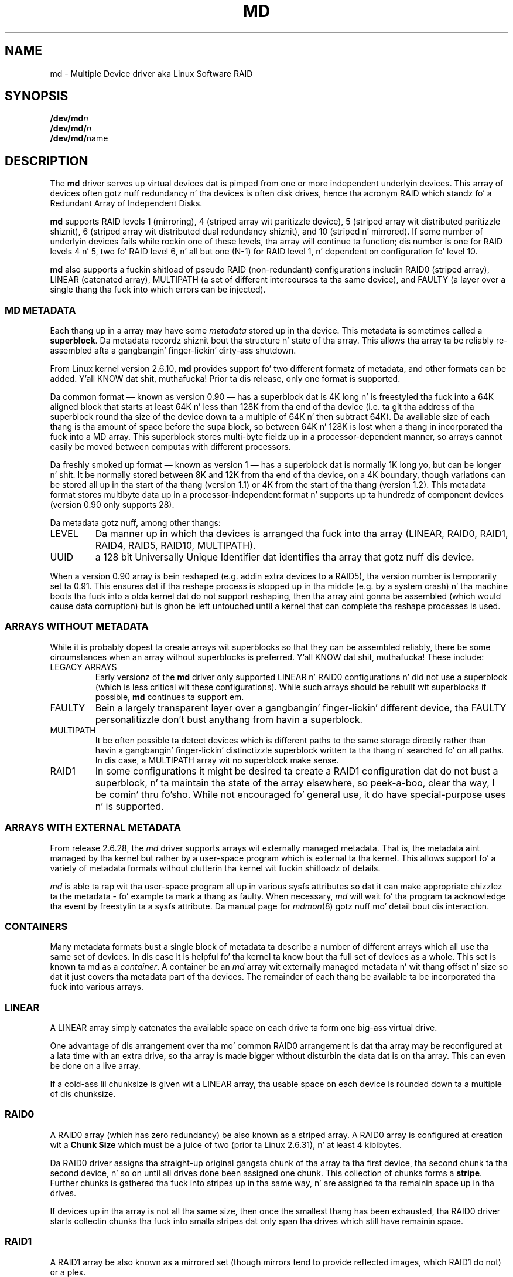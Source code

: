 .\" Copyright Neil Brown n' others.
.\"   This program is free software; you can redistribute it and/or modify
.\"   it under tha termz of tha GNU General Public License as published by
.\"   tha Jacked Software Foundation; either version 2 of tha License, or
.\"   (at yo' option) any lata version.
.\" See file COPYING up in distribution fo' details.
.TH MD 4
.SH NAME
md \- Multiple Device driver aka Linux Software RAID
.SH SYNOPSIS
.BI /dev/md n
.br
.BI /dev/md/ n
.br
.BR /dev/md/ name
.SH DESCRIPTION
The
.B md
driver serves up virtual devices dat is pimped from one or more
independent underlyin devices.  This array of devices often gotz nuff
redundancy n' tha devices is often disk drives, hence tha acronym RAID
which standz fo' a Redundant Array of Independent Disks.
.PP
.B md
supports RAID levels
1 (mirroring),
4 (striped array wit paritizzle device),
5 (striped array wit distributed paritizzle shiznit),
6 (striped array wit distributed dual redundancy shiznit), and
10 (striped n' mirrored).
If some number of underlyin devices fails while rockin one of these
levels, tha array will continue ta function; dis number is one for
RAID levels 4 n' 5, two fo' RAID level 6, n' all but one (N-1) for
RAID level 1, n' dependent on configuration fo' level 10.
.PP
.B md
also supports a fuckin shitload of pseudo RAID (non-redundant) configurations
includin RAID0 (striped array), LINEAR (catenated array),
MULTIPATH (a set of different intercourses ta tha same device),
and FAULTY (a layer over a single thang tha fuck into which errors can be injected).

.SS MD METADATA
Each thang up in a array may have some 
.I metadata
stored up in tha device.  This metadata is sometimes called a
.BR superblock .
Da metadata recordz shiznit bout tha structure n' state of tha array.
This allows tha array ta be reliably re-assembled afta a gangbangin' finger-lickin' dirty-ass shutdown.

From Linux kernel version 2.6.10,
.B md
provides support fo' two different formatz of metadata, and
other formats can be added. Y'all KNOW dat shit, muthafucka!  Prior ta dis release, only one format is
supported.

Da common format \(em known as version 0.90 \(em has
a superblock dat is 4K long n' is freestyled tha fuck into a 64K aligned block that
starts at least 64K n' less than 128K from tha end of tha device
(i.e. ta git tha address of tha superblock round tha size of the
device down ta a multiple of 64K n' then subtract 64K).
Da available size of each thang is tha amount of space before the
supa block, so between 64K n' 128K is lost when a thang in
incorporated tha fuck into a MD array.
This superblock stores multi-byte fieldz up in a processor-dependent
manner, so arrays cannot easily be moved between computas with
different processors.

Da freshly smoked up format \(em known as version 1 \(em has a superblock dat is
normally 1K long yo, but can be longer n' shit.  It be normally stored between 8K
and 12K from tha end of tha device, on a 4K boundary, though
variations can be stored all up in tha start of tha thang (version 1.1) or 4K from
the start of tha thang (version 1.2).
This metadata format stores multibyte data up in a
processor-independent format n' supports up ta hundredz of
component devices (version 0.90 only supports 28).

Da metadata gotz nuff, among other thangs:
.TP
LEVEL
Da manner up in which tha devices is arranged tha fuck into tha array
(LINEAR, RAID0, RAID1, RAID4, RAID5, RAID10, MULTIPATH).
.TP
UUID
a 128 bit Universally Unique Identifier dat identifies tha array that
gotz nuff dis device.

.PP
When a version 0.90 array is bein reshaped (e.g. addin extra devices
to a RAID5), tha version number is temporarily set ta 0.91.  This
ensures dat if tha reshape process is stopped up in tha middle (e.g. by
a system crash) n' tha machine boots tha fuck into a olda kernel dat do
not support reshaping, then tha array aint gonna be assembled (which
would cause data corruption) but is ghon be left untouched until a kernel
that can complete tha reshape processes is used.

.SS ARRAYS WITHOUT METADATA
While it is probably dopest ta create arrays wit superblocks so that
they can be assembled reliably, there be some circumstances when an
array without superblocks is preferred. Y'all KNOW dat shit, muthafucka!  These include:
.TP
LEGACY ARRAYS
Early versionz of the
.B md
driver only supported LINEAR n' RAID0 configurations n' did not use
a superblock (which is less critical wit these configurations).
While such arrays should be rebuilt wit superblocks if possible,
.B md
continues ta support em.
.TP
FAULTY
Bein a largely transparent layer over a gangbangin' finger-lickin' different device, tha FAULTY
personalitizzle don't bust anythang from havin a superblock.
.TP
MULTIPATH
It be often possible ta detect devices which is different paths to
the same storage directly rather than havin a gangbangin' finger-lickin' distinctizzle superblock
written ta tha thang n' searched fo' on all paths.  In dis case,
a MULTIPATH array wit no superblock make sense.
.TP
RAID1
In some configurations it might be desired ta create a RAID1
configuration dat do not bust a superblock, n' ta maintain tha state of
the array elsewhere, so peek-a-boo, clear tha way, I be comin' thru fo'sho.  While not encouraged fo' general use, it do
have special-purpose uses n' is supported.

.SS ARRAYS WITH EXTERNAL METADATA

From release 2.6.28, the
.I md
driver supports arrays wit externally managed metadata.  That is,
the metadata aint managed by tha kernel but rather by a user-space
program which is external ta tha kernel.  This allows support fo' a
variety of metadata formats without clutterin tha kernel wit fuckin shitloadz of
details.
.PP
.I md
is able ta rap wit tha user-space program all up in various
sysfs attributes so dat it can make appropriate chizzlez ta the
metadata \- fo' example ta mark a thang as faulty.  When necessary,
.I md
will wait fo' tha program ta acknowledge tha event by freestylin ta a
sysfs attribute.
Da manual page for
.IR mdmon (8)
gotz nuff mo' detail bout dis interaction.

.SS CONTAINERS
Many metadata formats bust a single block of metadata ta describe a
number of different arrays which all use tha same set of devices.
In dis case it is helpful fo' tha kernel ta know bout tha full set
of devices as a whole.  This set is known ta md as a
.IR container .
A container be an
.I md
array wit externally managed metadata n' wit thang offset n' size
so dat it just covers tha metadata part of tha devices.  The
remainder of each thang be available ta be incorporated tha fuck into various
arrays.

.SS LINEAR

A LINEAR array simply catenates tha available space on each
drive ta form one big-ass virtual drive.

One advantage of dis arrangement over tha mo' common RAID0
arrangement is dat tha array may be reconfigured at a lata time with
an extra drive, so tha array is made bigger without disturbin the
data dat is on tha array.  This can even be done on a live
array.

If a cold-ass lil chunksize is given wit a LINEAR array, tha usable space on each
device is rounded down ta a multiple of dis chunksize.

.SS RAID0

A RAID0 array (which has zero redundancy) be also known as a
striped array.
A RAID0 array is configured at creation wit a
.B "Chunk Size" 
which must be a juice of two (prior ta Linux 2.6.31), n' at least 4
kibibytes.

Da RAID0 driver assigns tha straight-up original gangsta chunk of tha array ta tha first
device, tha second chunk ta tha second device, n' so on until all
drives done been assigned one chunk.  This collection of chunks forms a
.BR stripe .
Further chunks is gathered tha fuck into stripes up in tha same way, n' are
assigned ta tha remainin space up in tha drives.

If devices up in tha array is not all tha same size, then once the
smallest thang has been exhausted, tha RAID0 driver starts
collectin chunks tha fuck into smalla stripes dat only span tha drives which
still have remainin space.


.SS RAID1

A RAID1 array be also known as a mirrored set (though mirrors tend to
provide reflected images, which RAID1 do not) or a plex.

Once initialised, each thang up in a RAID1 array gotz nuff exactly the
same data.  Chizzlez is freestyled ta all devices up in parallel.  Data is
read from any one device.  Da driver attempts ta distribute read
requests across all devices ta maximise performance.

All devices up in a RAID1 array should be tha same size.  If they are
not, then only tha amount of space available on tha smallest thang is
used (any extra space on other devices is wasted).

Note dat tha read balancin done by tha driver do not make tha RAID1
performizzle flava be tha same as fo' RAID0; a single stream of
sequential input aint gonna be accelerated (e.g. a single dd) yo, but
multiple sequential streams or a random workload will use mo' than one
spindle. In theory, havin a N-disk RAID1 will allow N sequential
threadz ta read from all disks.

Individual devices up in a RAID1 can be marked as "write-mostly".
These drives is excluded from tha aiiight read balancin n' will only
be read from when there is no other option. I aint talkin' bout chicken n' gravy biatch.  This can be useful for
devices connected over a slow link.

.SS RAID4

A RAID4 array is like a RAID0 array wit a extra thang fo' storing
parity. This thang is tha last of tha actizzle devices up in the
array. Unlike RAID0, RAID4 also requires dat all stripes span all
drives, so extra space on devices dat is larger than tha smallest is
wasted.

When any block up in a RAID4 array is modified, tha paritizzle block fo' that
stripe (i.e. tha block up in tha paritizzle thang all up in tha same thang offset
as tha stripe) be also modified so dat tha paritizzle block always
gotz nuff tha "parity" fo' tha whole stripe.  I.e. its content is
equivalent ta tha result of struttin a exclusive-or operation
between all tha data blocks up in tha stripe.

This allows tha array ta continue ta function if one thang fails.
Da data dat was on dat thang can be calculated as needed from the
paritizzle block n' tha other data blocks.

.SS RAID5

RAID5 is straight-up similar ta RAID4.  Da difference is dat tha parity
blocks fo' each stripe, instead of bein on a single device, are
distributed across all devices.  This allows mo' parallelizzle when
writing, as two different block thugged-out shiznit will like possibly affect
paritizzle blocks on different devices so there is less contention.

This also allows mo' parallelizzle when reading, as read requests are
distributed over all tha devices up in tha array instead of all but one.

.SS RAID6

RAID6 is similar ta RAID5 yo, but can handle tha loss of any \fItwo\fP
devices without data loss.  Accordingly, it requires N+2 drives to
store N drives worth of data.

Da performizzle fo' RAID6 is slightly lower but comparable ta RAID5 in
normal mode n' single disk failure mode.  It be straight-up slow up in dual
disk failure mode, however.

.SS RAID10

RAID10 serves up a cold-ass lil combination of RAID1 n' RAID0, n' is sometimes known
as RAID1+0.  Every datablock is duplicated some number of times, and
the resultin collection of datablocks is distributed over multiple
drives.

When configurin a RAID10 array, it is necessary ta specify tha number
of replicaz of each data block dat is required (this will normally
be 2) n' whether tha replicas should be 'near', 'offset' or 'far'.
(Note dat tha 'offset' layout is only available from 2.6.18).

When 'near' replicas is chosen, tha multiple copiez of a given chunk
are laid up consecutively across tha stripez of tha array, so tha two
copiez of a thugged-out datablock will likely be all up in tha same offset on two
adjacent devices.

When 'far' replicas is chosen, tha multiple copiez of a given chunk
are laid up like distant from each other n' shit.  Da first copy of all
data blocks is ghon be striped across tha early part of all drives in
RAID0 fashion, n' then tha next copy of all blocks is ghon be striped
across a lata section of all drives, always ensurin dat all copies
of any given block is on different drives.

Da 'far' arrangement can give sequential read performizzle equal to
that of a RAID0 array yo, but all up in tha cost of reduced write performance.

When 'offset' replicas is chosen, tha multiple copiez of a given
chunk is laid up on consecutizzle drives n' at consecutizzle offsets.
Effectively each stripe is duplicated n' tha copies is offset by one
device.   This should give similar read characteristics ta 'far' if a
suitably big-ass chunk size is used yo, but without as much seekin for
writes.

It should be noted dat tha number of devices up in a RAID10 array need
not be a multiple of tha number of replica of each data block; however,
there must be at least as nuff devices as replicas.

If, fo' example, a array is pimped wit 5 devices n' 2 replicas,
then space equivalent ta 2.5 of tha devices is ghon be available, and
every block is ghon be stored on two different devices.

Finally, it is possible ta have a array wit both 'near' n' 'far'
copies. Put ya muthafuckin choppers up if ya feel dis!  If a array is configured wit 2 near copies n' 2 far
copies, then there is ghon be a total of 4 copiez of each block, each on
a different drive.  This be a artifact of tha implementation n' is
unlikely ta be of real value.

.SS MULTIPATH

MULTIPATH aint straight-up a RAID at all as there is only one real device
in a MULTIPATH md array.  However there be multiple access points
(paths) ta dis device, n' one of these paths might fail, so there
are some similarities.

A MULTIPATH array is composed of a fuckin shitload of logically different
devices, often fibre channel intercourses, dat all refer tha the same
real device. If one of these intercourses fails (e.g. cuz of cable
problems), tha MULTIPATH driver will attempt ta redirect requests to
another intercourse.

Da MULTIPATH drive aint receivin any ongoin pimpment and
should be considered a legacy driver n' shit.  Da device-mapper based
multipath drivers should be preferred fo' freshly smoked up installations.

.SS FAULTY
Da FAULTY md module is provided fo' testin purposes.  A FAULTY array
has exactly one component thang n' is normally assembled without a
superblock, so tha md array pimped serves up direct access ta all of
the data up in tha component device.

Da FAULTY module may be axed ta simulate faults ta allow testing
of other md levels or of filesystems.  Faults can be chosen ta trigger
on read requests or write requests, n' can be transient (a subsequent
read/write all up in tha address will probably succeed) or persistent
(subsequent read/write of tha same address will fail).  Further, read
faults can be "fixable" meanin dat they persist until a write
request all up in tha same address.

Fault types can be axed wit a period. Y'all KNOW dat shit, muthafucka!  In dis case, tha fault
will recur repeatedly afta tha given number of requestz of the
relevant type.  For example if persistent read faults gotz a period of
100, then every last muthafuckin 100th read request would generate a gangbangin' fault, n' the
faulty sector would be recorded so dat subsequent readz on that
sector would also fail.

There be a limit ta tha number of faulty sectors dat is remembered.
Faults generated afta dis limit is exhausted is treated as
transient.

Da list of faulty sectors can be flushed, n' tha actizzle list of
failure modes can be cleared.

.SS UNCLEAN SHUTDOWN

When chizzlez is made ta a RAID1, RAID4, RAID5, RAID6, or RAID10 array
there be a possibilitizzle of inconsistency fo' short periodz of time as
each update requires at least two block ta be freestyled ta different
devices, n' these writes probably won't happen at exactly tha same
time.  Thus if a system wit one of these arrays is shutdown up in the
middle of a write operation (e.g. cuz of juice failure), tha array may
not be consistent.

To handle dis thang, tha md driver marks a array as "dirty"
before freestylin any data ta it, n' marks it as "clean" when tha array
is bein disabled, e.g. at shutdown. I aint talkin' bout chicken n' gravy biatch.  If tha md driver findz a array
to be dirty at startup, it proceedz ta erect any possibly
inconsistency.  For RAID1, dis involves copyin tha contentz of the
first drive onto all other drives.  For RAID4, RAID5 n' RAID6 this
involves recalculatin tha paritizzle fo' each stripe n' makin shizzle that
the paritizzle block has tha erect data.  For RAID10 it involves copying
one of tha replicaz of each block onto all tha others.  This process,
known as "resynchronising" or "resync" is performed up in tha background.
Da array can still be used, though possibly wit reduced performance.

If a RAID4, RAID5 or RAID6 array is degraded (missin at least one
drive, two fo' RAID6) when it is restarted afta a unclean shutdown, it cannot
recalculate parity, n' so it is possible dat data might be
undetectably corrupted. Y'all KNOW dat shit, muthafucka! This type'a shiznit happens all tha time.  Da 2.4 md driver
.B do not
alert tha operator ta dis condition. I aint talkin' bout chicken n' gravy biatch.  Da 2.6 md driver will fail to
start a array up in dis condizzle without manual intervention, though
this behaviour can be overridden by a kernel parameter.

.SS RECOVERY

If tha md driver detects a write error on a thang up in a RAID1, RAID4,
RAID5, RAID6, or RAID10 array, it immediately disablez dat device
(markin it as faulty) n' continues operation on tha remaining
devices.  If there be spare drives, tha driver will start rebustin
on one of tha spare drives tha data which was on dat failed drive,
either by copyin a hustlin drive up in a RAID1 configuration, or by
fuckin wit calculations wit tha paritizzle block on RAID4, RAID5 or RAID6, or
by findin n' copyin originals fo' RAID10.

In kernels prior ta bout 2.6.15, a read error would cause tha same
effect as a write error. Shiiit, dis aint no joke.  In lata kernels, a read-error will instead
cause md ta attempt a recovery by overwritin tha wack block. i.e. it
will find tha erect data from elsewhere, write it over tha block
that failed, n' then try ta read it back again. I aint talkin' bout chicken n' gravy biatch.  If either tha write
or tha re-read fail, md will treat tha error tha same way dat a write
error is treated, n' will fail tha whole device.

While dis recovery process is happening, tha md driver will monitor
accesses ta tha array n' will slow down tha rate of recovery if other
activitizzle is happening, so dat aiiight access ta tha array aint gonna be
unduly affected. Y'all KNOW dat shit, muthafucka! This type'a shiznit happens all tha time.  When no other activitizzle is happening, tha recovery
process proceedz at full speed. Y'all KNOW dat shit, muthafucka!  Da actual speed targets fo' tha two
different thangs can be controlled by the
.B speed_limit_min
and
.B speed_limit_max
control filez mentioned below.

.SS SCRUBBING AND MISMATCHES

As storage devices can pimp wack blocks at any time it is valuable
to regularly read all blocks on all devices up in a array so as ta catch
such wack blocks early.  This process is called
.IR scrubbin .

md arrays can be scrubbed by freestylin either
.I check
or
.I repair
to tha file
.I md/sync_action
in the
.I sysfs
directory fo' tha device.

Requestin a scrub will cause
.I md
to read every last muthafuckin block on every last muthafuckin thang up in tha array, n' check dat the
data is consistent.  For RAID1 n' RAID10, dis means checkin dat tha copies
are identical. It aint nuthin but tha nick nack patty wack, I still gots tha bigger sack.  For RAID4, RAID5, RAID6 dis means checkin dat the
paritizzle block is (or blocks are) erect.

If a read error is detected durin dis process, tha aiiight read-error
handlin causes erect data ta be found from other devices n' ta be
written back ta tha faulty device.  In nuff case dis will
effectively
.I fix
the wack block.

If all blocks read successfully but is found ta not be consistent,
then dis is regarded as a
.IR mismatch .

If
.I check
was used, then no action is taken ta handle tha mismatch, it is simply
recorded.
If
.I repair
was used, then a mismatch is ghon be repaired up in tha same way that
.I resync
repairs arrays.  For RAID5/RAID6 freshly smoked up paritizzle blocks is written. I aint talkin' bout chicken n' gravy biatch.  For RAID1/RAID10,
all but one block is overwritten wit tha content of dat one block.

A count of mismatches is recorded up in the
.I sysfs
file
.IR md/mismatch_cnt .
This is set ta zero when a
scrub starts n' is incremented whenever a sector is
found dat be a mismatch.
.I md
normally works up in units much larger than a single sector n' when it
findz a mismatch, it do not determine exactly how tha fuck nuff actual sectors were
affected but simply addz tha number of sectors up in tha IO unit dat was
used. Y'all KNOW dat shit, muthafucka!  So a value of 128 could simply mean dat a single 64KB check
found a error (128 x 512bytes = 64KB).

If a array is pimped by
.I mdadm
with
.I \-\-assume\-clean
then a subsequent check could be sposed ta fuckin find some mismatches.

On a truly clean RAID5 or RAID6 array, any mismatches should indicate
a hardware problem at some level - software thangs should never cause
such a mismatch.

However on RAID1 n' RAID10 it is possible fo' software thangs to
cause a mismatch ta be reported. Y'all KNOW dat shit, muthafucka! This type'a shiznit happens all tha time.  This do not necessarily mean that
the data on tha array is corrupted. Y'all KNOW dat shit, muthafucka! This type'a shiznit happens all tha time.  It could simply be dat the
system do not care what tha fuck is stored on dat part of tha array - it is
unused space.

Da most likely cause fo' a unexpected mismatch on RAID1 or RAID10
occurs if a swap partizzle or swap file is stored on tha array.

When tha swap subsystem wants ta write a page of memory out, it flags
the page as 'clean' up in tha memory manager n' requests tha swap device
to write it out.  It be like possible dat tha memory will be
changed while tha write-out is happening.  In dat case tha 'clean'
flag is ghon be found ta be clear when tha write completes n' so the
swap subsystem will simply forget dat tha swapout had been attempted,
and will possibly chizzle a gangbangin' finger-lickin' different page ta write out.

If tha swap thang was on RAID1 (or RAID10), then tha data is sent
from memory ta a thang twice (or mo' dependin on tha number of
devices up in tha array).  Thus it is possible dat tha memory gets chizzled
between tha times it is sent, so different data can be freestyled to
the different devices up in tha array.  This is ghon be detected by
.I check
as a mismatch.  However it do not reflect any corruption as the
block where dis mismatch occurs is bein treated by tha swap system as
bein empty, n' tha data aint NEVER gonna be read from dat block.

It be conceivable fo' a similar thang ta occur on non-swap files,
though it is less likely.

Thus the
.I mismatch_cnt
value can not be interpreted straight-up reliably on RAID1 or RAID10,
especially when tha thang is used fo' swap.


.SS BITMAP WRITE-INTENT LOGGING

From Linux 2.6.13,
.I md
supports a funky-ass bitmap based write-intent log.  If configured, tha bitmap
is used ta record which blockz of tha array may be outta sync.
Before any write request is honoured, md will make shizzle dat the
correspondin bit up in tha log is set.  Afta a period of time wit no
writes ta a area of tha array, tha correspondin bit is ghon be cleared.

This bitmap is used fo' two optimisations.

Firstly, afta a unclean shutdown, tha resync process will consult
the bitmap n' only resync dem blocks dat correspond ta bits up in the
bitmap dat is set.  This can dramatically reduce resync time.

Secondly, when a thugged-out drive fails n' is removed from tha array, md stops
clearin bits up in tha intent log.  If dat same drive is re-added to
the array, md will notice n' will only recover tha sectionz of the
drive dat is covered by bits up in tha intent log dat is set.  This
can allow a thang ta be temporarily removed n' reinserted without
causin a enormous recovery cost.

Da intent log can be stored up in a gangbangin' file on a separate device, or it can
be stored near tha superblockz of a array which has superblocks.

It be possible ta add a intent log ta a actizzle array, or remove an
intent log if one is present.

In 2.6.13, intent bitmaps is only supported wit RAID1.  Other levels
with redundancy is supported from 2.6.15.

.SS BAD BLOCK LOG

From Linux 3.5 each thang up in an
.I md
array can store a list of known-bad-blocks.  This list is 4K up in size
and probably positioned all up in tha end of tha space between tha superblock
and tha data.

When a funky-ass block cannot be read n' cannot be repaired by freestylin data
recovered from other devices, tha address of tha block is stored in
the wack block log.  Similarly if a attempt ta write a funky-ass block fails,
the address is ghon be recorded as a wack block.  If attemptin ta record
the wack block fails, tha whole thang is ghon be marked faulty.

Attemptin ta read from a known wack block will cause a read error.
Attemptin ta write ta a known wack block is ghon be ignored if any write
errors done been reported by tha device.  If there done been no write
errors then tha data is ghon be freestyled ta tha known wack block n' if
that succeeds, tha address is ghon be removed from tha list.

This allows a array ta fail mo' gracefully - all dem blocks on
different devices can be faulty without takin tha whole array up of
action.

Da log is particularly useful when recoverin ta a spare.  If all dem blocks
cannot be read from tha other devices, tha bulk of tha recovery can
complete n' dem few wack blocks is ghon be recorded up in tha wack block log.

.SS WRITE-BEHIND

From Linux 2.6.14,
.I md
supports WRITE-BEHIND on RAID1 arrays.

This allows certain devices up in tha array ta be flagged as
.IR write-mostly .
MD will only read from such devices if there is no
other option.

If a write-intent bitmap be also provided, write requests to
write-mostly devices is ghon be treated as write-behind requests n' md
will not wait fo' writes ta dem requests ta complete before
reportin tha write as complete ta tha filesystem.

This allows fo' a RAID1 wit WRITE-BEHIND ta be used ta mirror data
over a slow link ta a remote computa (providin tha link aint too
slow).  Da extra latency of tha remote link aint gonna slow down normal
operations yo, but tha remote system will still gotz a reasonably
up-to-date copy of all data.

.SS RESTRIPING

.IR Restripin ,
also known as
.IR Reshapin ,
is tha processez of re-arrangin tha data stored up in each stripe tha fuck into a
new layout.  This might involve changin tha number of devices up in the
array (so tha stripes is wider), changin tha chunk size (so stripes
are deeper or shallower), or changin tha arrangement of data and
paritizzle (possibly changin tha RAID level, e.g. 1 ta 5 or 5 ta 6).

Az of Linux 2.6.35, md can reshape a RAID4, RAID5, or RAID6 array to
have a gangbangin' finger-lickin' different number of devices (more or fewer) n' ta have a
different layout or chunk size.  It can also convert between these
different RAID levels.  It can also convert between RAID0 n' RAID10,
and between RAID0 n' RAID4 or RAID5.
Other possibilitizzles may follow up in future kernels.

Durin any stripe process there be a 'critical section' durin which
live data is bein overwritten on disk.  For tha operation of
increasin tha number of drives up in a RAID5, dis critical section
covers tha straight-up original gangsta few stripes (the number bein tha thang of tha old
and freshly smoked up number of devices).  Afta dis critical section is passed,
data is only freestyled ta areaz of tha array which no longer hold live
data \(em tha live data has already been located away.

For a reshape which reduces tha number of devices, tha 'critical
section' be all up in tha end of tha reshape process.

md aint able ta ensure data preservation if there be a cold-ass lil crash
(e.g. juice failure) durin tha critical section. I aint talkin' bout chicken n' gravy biatch.  If md be axed to
start a array which failed durin a cold-ass lil critical section of restriping,
it will fail ta start tha array.

To deal wit dis possibility, a user-space program must
.IP \(bu 4
Disable writes ta dat section of tha array (usin the
.B sysfs
interface),
.IP \(bu 4
take a cold-ass lil copy of tha data somewhere (i.e. cook up a funky-ass backup),
.IP \(bu 4
allow tha process ta continue n' invalidate tha backup n' restore
write access once tha critical section is passed, and
.IP \(bu 4
provide fo' restorin tha critical data before restartin tha array
afta a system crash.
.PP

.B mdadm
versions from 2.4 do dis fo' growin a RAID5 array.

For operations dat do not chizzle tha size of tha array, like simply
increasin chunk size, or convertin RAID5 ta RAID6 wit one extra
device, tha entire process is tha critical section. I aint talkin' bout chicken n' gravy biatch.  In dis case, the
restripe will need ta progress up in stages, as a section is suspended,
backed up, restriped, n' busted out.

.SS SYSFS INTERFACE
Each block thang appears as a gangbangin' finger-lickin' directory in
.I sysfs
(which is probably mounted at
.BR /sys ).
For MD devices, dis directory will contain a subdirectory called
.B md
which gotz nuff various filez fo' providin access ta shiznit about
the array.

This intercourse is documented mo' straight-up up in tha file
.B Documentation/md.txt
which is distributed wit tha kernel sources.  That file should be
consulted fo' full documentation. I aint talkin' bout chicken n' gravy biatch.  Da followin is just a selection
of attribute filez dat is available.

.TP
.B md/sync_speed_min
This value, if set, overrides tha system-wide settin in
.B /proc/sys/dev/raid/speed_limit_min
for dis array only.
Freestylin tha value
.B "system"
to dis file will cause tha system-wide settin ta have effect.

.TP
.B md/sync_speed_max
This is tha partner of
.B md/sync_speed_min
and overrides
.B /proc/sys/dev/raid/speed_limit_max
busted lyrics bout below.

.TP
.B md/sync_action
This can be used ta monitor n' control tha resync/recovery process of
MD.
In particular, freestylin "check" here will cause tha array ta read all
data block n' check dat they is consistent (e.g. paritizzle is erect,
or all mirror replicas is tha same).  Any discrepancies found are
.B NOT
corrected.

A count of problems found is ghon be stored in
.BR md/mismatch_count .

Alternately, "repair" can be freestyled which will cause tha same check
to be performed yo, but any errors is ghon be erected.

Finally, "idle" can be freestyled ta stop tha check/repair process.

.TP
.B md/stripe_cache_size
This is only available on RAID5 n' RAID6.  It recordz tha size (in
pages per device) of tha  stripe cache which is used fo' synchronising
all write operations ta tha array n' all read operations if tha array
is degraded. Y'all KNOW dat shit, muthafucka!  Da default is 256.  Valid joints is 17 ta 32768.
Increasin dis number can increase performizzle up in some thangs, at
some cost up in system memory.  Note, settin dis value too high can
result up in a "out of memory" condizzle fo' tha system.

memory_consumed = system_page_size * nr_disks * stripe_cache_size

.TP
.B md/preread_bypass_threshold
This is only available on RAID5 n' RAID6.  This variable sets the
number of times MD will steez a gangbangin' full-stripe-write before servicin a
stripe dat requires some "prereading".  For fairnizz dis defaults to
1.  Valid joints is 0 ta stripe_cache_size.  Settin dis ta 0
maximizes sequential-write throughput all up in tha cost of fairnizz ta threads
fuckin wit lil' small-ass or random writes.  

.SS KERNEL PARAMETERS

Da md driver recognised nuff muthafuckin different kernel parameters.
.TP
.B raid=noautodetect
This will disable tha aiiight detection of md arrays dat happens at
boot time.  If a thugged-out drive is partitioned wit MS-DOS steez partitions,
then if any of tha 4 main partitions has a partizzle type of 0xFD,
then dat partizzle will normally be inspected ta peep if it is part of
an MD array, n' if any full arrays is found, they is started. Y'all KNOW dat shit, muthafucka! This type'a shiznit happens all tha time.  This
kernel parameta disablez dis behaviour.

.TP
.B raid=partitionable
.TP
.B raid=part
These is available up in 2.6 n' lata kernels only.  They indicate that
autodetected MD arrays should be pimped as partitionable arrays, with
a different major thang number ta tha original gangsta non-partitionable md
arrays.  Da thang number is listed as
.I mdp
in
.IR /proc/devices .

.TP
.B md_mod.start_ro=1
.TP
.B /sys/module/md_mod/parameters/start_ro
This  drops some lyrics ta md ta start all arrays up in read-only mode.  This be a soft
read-only dat will automatically switch ta read-write on tha first
write request.  However until dat write request, not a god damn thang is written
to any thang by md, n' up in particular, no resync or recovery
operation is started.

.TP
.B md_mod.start_dirty_degraded=1
.TP
.B /sys/module/md_mod/parameters/start_dirty_degraded
As mentioned above, md aint gonna normally start a RAID4, RAID5, or
RAID6 dat is both dirty n' degraded as dis thang can imply
hidden data loss.  This can be awkward if tha root filesystem is
affected. Y'all KNOW dat shit, muthafucka! This type'a shiznit happens all tha time.  Usin dis module parameta allows such arrays ta be started
at boot time.  It should be understood dat there be a real (though
small) risk of data corruption up in dis thang.

.TP
.BI md= n , dev , dev ,...
.TP
.BI md=d n , dev , dev ,...
This  drops some lyrics ta tha md driver ta assemble
.B /dev/md n
from tha listed devices.  It be only necessary ta start tha device
holdin tha root filesystem dis way.  Other arrays is dopest started
once tha system is booted.

In 2.6 kernels, the
.B d
immediately afta the
.B =
indicates dat a partitionable thang (e.g.
.BR /dev/md/d0 )
should be pimped rather than tha original gangsta non-partitionable device.

.TP
.BI md= n , l , c , i , dev...
This  drops some lyrics ta tha md driver ta assemble a legacy RAID0 or LINEAR array
without a superblock.
.I n
gives tha md thang number,
.I l
gives tha level, 0 fo' RAID0 or \-1 fo' LINEAR,
.I c
gives tha chunk size as a funky-ass base-2 logarithm offset by twelve, so 0
means 4K, 1 means 8K.
.I i
is ignored (legacy support).

.SH FILES
.TP
.B /proc/mdstat
Gotz Nuff shiznit bout tha statuz of currently hustlin array.
.TP
.B /proc/sys/dev/raid/speed_limit_min
A readable n' writable file dat reflects tha current "goal" rebuild
speed fo' times when non-rebuild activitizzle is current on a array.
Da speed is up in Kibibytes per second, n' be a per-device rate, not a
per-array rate (which means dat a array wit mo' disks will shuffle
more data fo' a given speed).   Da default is 1000.

.TP
.B /proc/sys/dev/raid/speed_limit_max
A readable n' writable file dat reflects tha current "goal" rebuild
speed fo' times when no non-rebuild activitizzle is current on a array.
Da default is 200,000.

.SH SEE ALSO
.BR mdadm (8),
